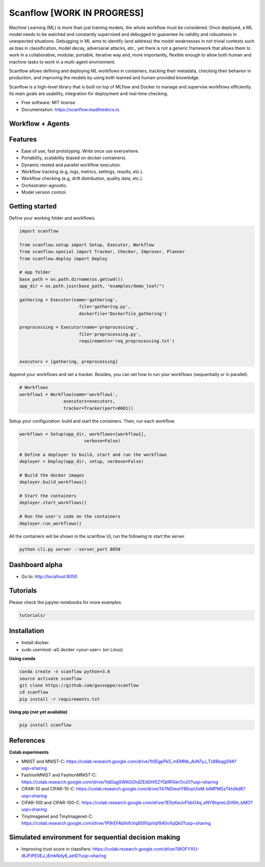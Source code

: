 ==========
Scanflow [WORK IN PROGRESS]
==========

..
    .. image:: https://img.shields.io/pypi/v/scanflow.svg
        :target: https://pypi.python.org/pypi/scanflow

.. image:: https://readthedocs.org/projects/scanflow/badge/?version=latest
        :target: https://scanflow.readthedocs.io/en/latest/?badge=latest
        :alt: Documentation Status



Machine Learning (ML) is more than just training models, the whole
workflow must be considered. Once deployed, a ML model needs to be watched
and constantly supervised and debugged to guarantee its validity and robustness in
unexpected situations. Debugging in ML aims to identify (and address) the model
weaknesses in not trivial contexts such as bias in classification, model decay,
adversarial attacks, etc., yet there is not a generic framework that allows them to
work in a collaborative, modular, portable, iterative way and, more importantly,
flexible enough to allow both human and machine tasks to work in a multi-agent
environment.

Scanflow allows defining and deploying ML workflows in
containers, tracking their metadata, checking their behavior in production, and
improving the models by using both learned and human-provided knowledge.

Scanflow is a high-level library that is built on top of MLflow and Docker to
manage and supervise workflows efficiently. Its main goals are
usability, integration for deployment and real-time checking.

* Free software: MIT license
* Documentation: https://scanflow.readthedocs.io.


Workflow + Agents
-----------------
.. image:: https://drive.google.com/uc?export=view&id=1lJxQ693Rjr7zYiy2MjDi07dug-uBcGed

Features
--------

- Ease of use, fast prototyping. Write once use everywhere.
- Portability, scalability (based on docker containers).
- Dynamic nested and parallel workflow execution.
- Workflow tracking (e.g, logs, metrics, settings, results, etc.).
- Workflow checking (e.g, drift distribution, quality data, etc.).
- Orchestrator-agnostic.
- Model version control.

Getting started
---------------

Define your working folder and workflows.

.. code-block:: python

    import scanflow

    from scanflow.setup import Setup, Executor, Workflow
    from scanflow.special import Tracker, Checker, Improver, Planner
    from scanflow.deploy import Deploy

    # App folder
    base_path = os.path.dirname(os.getcwd())
    app_dir = os.path.join(base_path, "examples/demo_leaf/")

    gathering = Executor(name='gathering',
                           file='gathering.py',
                           dockerfile='Dockerfile_gathering')

    preprocessing = Executor(name='preprocessing',
                           file='preprocessing.py',
                           requirements='req_preprocessing.txt')


    executors = [gathering, preprocessing]

Append your workflows and set a tracker. Besides, you can set
how to run your workflows (sequentially or in parallel).

.. code-block:: python

    # Workflows
    workflow1 = Workflow(name='workflow1',
                     executors=executors,
                     tracker=Tracker(port=8001))


Setup your configuration: build and start the containers. Then,
run each workflow.

.. code-block:: python

    workflows = Setup(app_dir, workflows=[workflow1],
                             verbose=False)

    # Define a deployer to build, start and run the workflows
    deployer = Deploy(app_dir, setup, verbose=False)

    # Build the docker images
    deployer.build_workflows()

    # Start the containers
    deployer.start_workflows()

    # Run the user's code on the containers
    deployer.run_workflows()

All the containers will be shown in the scanflow UI, run the following 
to start the server.

.. code-block:: bash

    python cli.py server --server_port 8050
    
Dashboard alpha
-----------------

- Go to: http://localhost:8050
.. image:: https://drive.google.com/uc?export=view&id=1ii7wyXqsDA-eiyA5pI3Y1yccWg-p4FFC


Tutorials
-----------

Please check the jupyter notebooks for more examples:

.. code-block:: bash

    tutorials/
    
Installation
------------

- Install docker.
- sudo usermod -aG docker <your-user> (on Linux)

**Using conda**

.. code-block:: bash

    conda create -n scanflow python=3.6
    source activate scanflow
    git clone https://github.com/gusseppe/scanflow
    cd scanflow
    pip install -r requirements.txt


**Using pip (not yet available)**

.. code-block:: bash

    pip install scanflow
    
References
------------   

**Colab experiments**

- MNIST and MNIST-C: https://colab.research.google.com/drive/1t0EgpPk5_mEMNb_AvN7yJ_Tz88bqgS9A?usp=sharing

- FashionMNIST and FashionMNIST-C: https://colab.research.google.com/drive/1tdGqg5WAGGhdZEd0HI5ZYQtRFAkrOvJO?usp=sharing

- CIFAR-10 and CIFAR-10-C: https://colab.research.google.com/drive/147NDiwsiY86xpUIsM-btMPMSzTktsNd6?usp=sharing

- CIFAR-100 and CIFAR-100-C: https://colab.research.google.com/drive/1E0yKwJvFbbO4q_eNYBtqneLQV6lh_bMO?usp=sharing

- TinyImagenet and TinyImagenet-C: https://colab.research.google.com/drive/1P9rEFAblhifcVq8591qsVqf840vXqQk0?usp=sharing

Simulated environment for sequential decision making 
------------------------------------------------

- Improving trust score in classfiers: https://colab.research.google.com/drive/1WOFYXfJ-I8JFtPE0EJ_iEmkNdy6_aetD?usp=sharing

